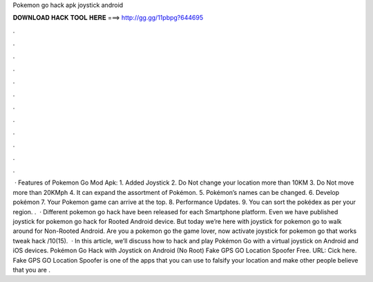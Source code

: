Pokemon go hack apk joystick android

𝐃𝐎𝐖𝐍𝐋𝐎𝐀𝐃 𝐇𝐀𝐂𝐊 𝐓𝐎𝐎𝐋 𝐇𝐄𝐑𝐄 ===> http://gg.gg/11pbpg?644695

.

.

.

.

.

.

.

.

.

.

.

.

 · Features of Pokemon Go Mod Apk: 1. Added Joystick 2. Do Not change your location more than 10KM 3. Do Not move more than 20KMph 4. It can expand the assortment of Pokémon. 5. Pokémon’s names can be changed. 6. Develop pokémon 7. Your Pokemon game can arrive at the top. 8. Performance Updates. 9. You can sort the pokédex as per your region. .  · Different pokemon go hack have been released for each Smartphone platform. Even we have published joystick for pokemon go hack for Rooted Android device. But today we’re here with joystick for pokemon go to walk around for Non-Rooted Android. Are you a pokemon go the game lover, now activate joystick for pokemon go that works tweak hack /10(15).  · In this article, we’ll discuss how to hack and play Pokémon Go with a virtual joystick on Android and iOS devices. Pokémon Go Hack with Joystick on Android (No Root) Fake GPS GO Location Spoofer Free. URL: Cick here. Fake GPS GO Location Spoofer is one of the apps that you can use to falsify your location and make other people believe that you are .